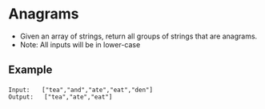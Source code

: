 * Anagrams
  + Given an array of strings, return all groups of strings that are anagrams.
  + Note: All inputs will be in lower-case
** Example
   #+begin_example
     Input:　　["tea","and","ate","eat","den"]
     Output:   ["tea","ate","eat"]
   #+end_example
